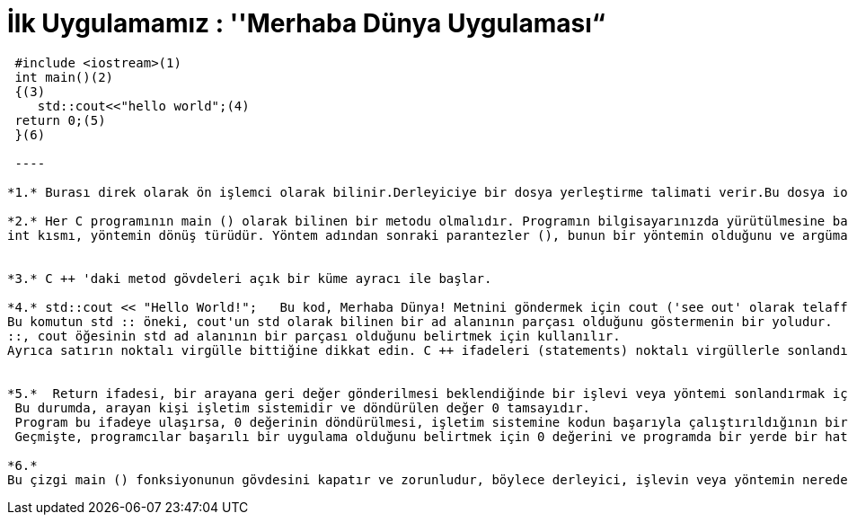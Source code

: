 = İlk Uygulamamız : ''Merhaba Dünya Uygulaması“

----

 #include <iostream>(1)
 int main()(2)
 {(3)
    std::cout<<"hello world";(4)
 return 0;(5)
 }(6)
 
 ----
 
*1.* Burası direk olarak ön işlemci olarak bilinir.Derleyiciye bir dosya yerleştirme talimati verir.Bu dosya iostream kütüphanesi için gerekli kodları içerir.Bu kütüphane input,output kullanmaya izin veren kodları içerir.

*2.* Her C programının main () olarak bilinen bir metodu olmalıdır. Programın bilgisayarınızda yürütülmesine başladığınızda uygulamanın giriş noktası olarak adlandırılır. 
int kısmı, yöntemin dönüş türüdür. Yöntem adından sonraki parantezler (), bunun bir yöntemin olduğunu ve argüman almadığını, başka bir deyişle, değerleri aktarmak için parametre olmadığını belirtir.


*3.* C ++ 'daki metod gövdeleri açık bir küme ayracı ile başlar.

*4.* std::cout << "Hello World!";   Bu kod, Merhaba Dünya! Metnini göndermek için cout ('see out' olarak telaffuz edilir) olarak bilinen bir yöntem kullanır çıkış olarak konsola görüntüleme için kullanılır. 
Bu komutun std :: öneki, cout'un std olarak bilinen bir ad alanının parçası olduğunu göstermenin bir yoludur.
::, cout öğesinin std ad alanının bir parçası olduğunu belirtmek için kullanılır.
Ayrıca satırın noktalı virgülle bittiğine dikkat edin. C ++ ifadeleri (statements) noktalı virgüllerle sonlandırılır.


*5.*  Return ifadesi, bir arayana geri değer gönderilmesi beklendiğinde bir işlevi veya yöntemi sonlandırmak için kullanılır. 
 Bu durumda, arayan kişi işletim sistemidir ve döndürülen değer 0 tamsayıdır. 
 Program bu ifadeye ulaşırsa, 0 değerinin döndürülmesi, işletim sistemine kodun başarıyla çalıştırıldığının bir göstergesidir.
 Geçmişte, programcılar başarılı bir uygulama olduğunu belirtmek için 0 değerini ve programda bir yerde bir hata olduğunu göstermek için sıfır olmayan değerleri gösterirdi.

*6.* 
Bu çizgi main () fonksiyonunun gövdesini kapatır ve zorunludur, böylece derleyici, işlevin veya yöntemin nerede bittiğini bilir, fakat aynı zamanda dersin ilerleyen bölümlerinde değişken kapsam ve görünürlükle ele alınacak başka amaçlar için de kullanılır.





